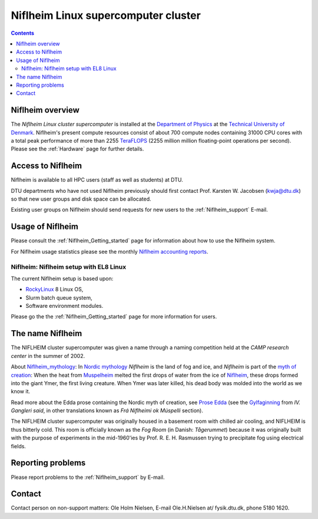 .. _niflheim:

====================================
Niflheim Linux supercomputer cluster
====================================

.. Contents::

Niflheim overview
=================

The *Niflheim Linux cluster supercomputer* is installed at the 
`Department of Physics <https://www.fysik.dtu.dk/english>`_ at the 
`Technical University of Denmark <https://www.dtu.dk/english>`_.
Niflheim's present compute resources consist of about 700 compute nodes containing 31000 CPU cores 
with a total peak performance of more than 2255 TeraFLOPS_ (2255 million million floating-point operations per second).
Please see the :ref:`Hardware` page for further details.

.. _TeraFLOPS: https://en.wikipedia.org/wiki/FLOPS

.. _Access_to_Niflheim:

Access to Niflheim
==================

Niflheim is available to all HPC users (staff as well as students) at DTU.

DTU departments who have not used Niflheim previously should first contact Prof. Karsten W. Jacobsen (kwja@dtu.dk) so that new user groups and disk space can be allocated.

Existing user groups on Niflheim should send requests for new users to the :ref:`Niflheim_support` E-mail. 

Usage of Niflheim
=================

Please consult the :ref:`Niflheim_Getting_started` page for information about how to use the Niflheim system.

For Niflheim usage statistics please see the monthly `Niflheim accounting reports <https://wiki.fysik.dtu.dk/graphs/accounting_reports.html>`_.

Niflheim: Niflheim setup with EL8 Linux
---------------------------------------

The current Niflheim setup is based upon:

* RockyLinux_ 8 Linux OS,
* Slurm batch queue system,
* Software environment modules.

Please go the the :ref:`Niflheim_Getting_started` page for more information for users.

.. _RockyLinux: https://rockylinux.org/

The name Niflheim
=================

The NIFLHEIM cluster supercomputer was given a name through a naming competition held at the *CAMP research center* in the summer of 2002.

.. _Niflheim_mythology: https://en.wikipedia.org/wiki/Niflheim
.. _Muspelheim: https://en.wikipedia.org/wiki/Muspelheim

About Niflheim_mythology_:
In `Nordic mythology <https://en.wikipedia.org/wiki/Norse_mythology>`_
*Niflheim* is the land of fog and ice, and *Niflheim* is part of the `myth of creation <https://en.wikipedia.org/wiki/Norse_mythology#The_beginning>`_:
When the heat from Muspelheim_ melted the first drops of water from the ice of Niflheim_, these drops formed into the giant Ymer, the first living creature. 
When Ymer was later killed, his dead body was molded into the world as we know it.

Read more about the Edda prose containing the Nordic myth of creation,
see `Prose Edda <https://en.wikipedia.org/wiki/Prose_Edda>`_
(see the `Gylfaginning <https://www.sacred-texts.com/neu/pre/pre04.htm>`_ from *IV. Gangleri said*, in other
translations known as *Frá Niflheimi ok Múspelli* section).

The NIFLHEIM cluster supercomputer was originally housed in a basement room with chilled air cooling, and NIFLHEIM is thus bitterly cold. 
This room is officially known as the *Fog Room* (in Danish: *Tågerummet*) because it was originally built with the purpose of 
experiments in the mid-1960'ies by Prof. R. E. H. Rasmussen trying to precipitate fog using electrical fields. 


Reporting problems
==================

Please report problems to the :ref:`Niflheim_support` by E-mail. 


Contact
=======

Contact person on non-support matters: Ole Holm Nielsen, E-mail Ole.H.Nielsen \at/ fysik.dtu.dk, phone 5180 1620.
